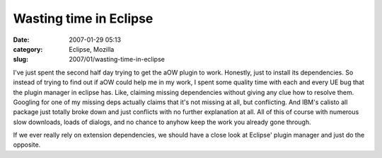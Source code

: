 Wasting time in Eclipse
#######################
:date: 2007-01-29 05:13
:category: Eclipse, Mozilla
:slug: 2007/01/wasting-time-in-eclipse

I've just spent the second half day trying to get the aOW plugin to work. Honestly, just to install its dependencies. So instead of trying to find out if aOW could help me in my work, I spent some quality time with each and every UE bug that the plugin manager in eclipse has. Like, claiming missing dependencies without giving any clue how to resolve them. Googling for one of my missing deps actually claims that it's not missing at all, but conflicting. And IBM's calisto all package just totally broke down and just conflicts with no further explanation at all. All of this of course with numerous slow downloads, loads of dialogs, and no chance to anyhow keep the work you already gone through.

If we ever really rely on extension dependencies, we should have a close look at Eclipse' plugin manager and just do the opposite.
